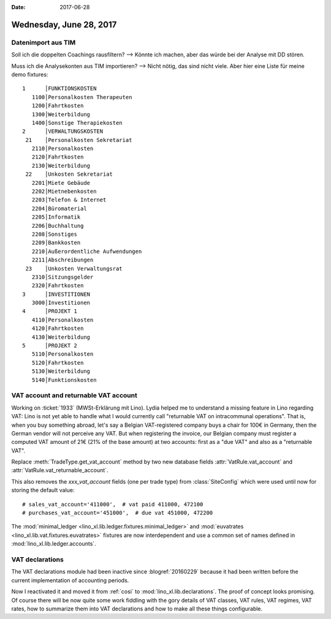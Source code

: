 :date: 2017-06-28

========================
Wednesday, June 28, 2017
========================

Datenimport aus TIM
===================

Soll ich die doppelten Coachings rausfiltern? --> Könnte ich machen,
aber das würde bei der Analyse mit DD stören.

Muss ich die Analysekonten aus TIM importieren? --> Nicht nötig, das
sind nicht viele. Aber hier eine Liste für meine demo fixtures::

    1      │FUNKTIONSKOSTEN
       1100│Personalkosten Therapeuten
       1200│Fahrtkosten
       1300│Weiterbildung
       1400│Sonstige Therapiekosten
    2      │VERWALTUNGSKOSTEN
     21    │Personalkosten Sekretariat
       2110│Personalkosten
       2120│Fahrtkosten
       2130│Weiterbildung
     22    │Unkosten Sekretariat
       2201│Miete Gebäude
       2202│Mietnebenkosten
       2203│Telefon & Internet
       2204│Büromaterial
       2205│Informatik
       2206│Buchhaltung
       2208│Sonstiges                        
       2209│Bankkosten
       2210│Außerordentliche Aufwendungen    
       2211│Abschreibungen                   
     23    │Unkosten Verwaltungsrat
       2310│Sitzungsgelder
       2320│Fahrtkosten
    3      │INVESTITIONEN
       3000│Investitionen
    4      │PROJEKT 1
       4110│Personalkosten
       4120│Fahrtkosten
       4130│Weiterbildung               
    5      │PROJEKT 2
       5110│Personalkosten
       5120│Fahrtkosten
       5130│Weiterbildung
       5140│Funktionskosten



VAT account and returnable VAT account
======================================

Working on :ticket:`1933` (MWSt-Erklärung mit Lino).  Lydia helped
me to understand a missing feature in Lino regarding VAT: Lino is not
yet able to handle what I would currently call "returnable VAT on
intracommunal operations". That is, when you buy something abroad,
let's say a Belgian VAT-registered company buys a chair for 100€ in
Germany, then the German vendor will not perceive any VAT. But when
registering the invoice, our Belgian company must register a computed
VAT amount of 21€ (21% of the base amount) at two accounts: first as a
"due VAT" and also as a "returnable VAT".

Replace :meth:`TradeType.get_vat_account` method by
two new database fields
:attr:`VatRule.vat_account` and 
:attr:`VatRule.vat_returnable_account`.
      
This also removes the `xxx_vat_account` fields (one per trade type)
from :class:`SiteConfig` which were used until now for storing the
default value::

    # sales_vat_account='411000',  # vat paid 411000, 472100
    # purchases_vat_account='451000',  # due vat 451000, 472200
      
The :mod:`minimal_ledger <lino_xl.lib.ledger.fixtures.minimal_ledger>`
and :mod:`euvatrates <lino_xl.lib.vat.fixtures.euvatrates>` fixtures
are now interdependent and use a common set of names defined in
:mod:`lino_xl.lib.ledger.accounts`.

VAT declarations
================

The VAT declarations module had been inactive since
:blogref:`20160229` because it had been written before the current
implementation of accounting periods.

Now I reactivated it and moved it from :ref:`cosi` to
:mod:`lino_xl.lib.declarations`. The proof of concept looks
promising. Of course there will be now quite some work fiddling with
the gory details of VAT classes, VAT rules, VAT regimes, VAT rates,
how to summarize them into VAT declarations and how to make all these
things configurable.
